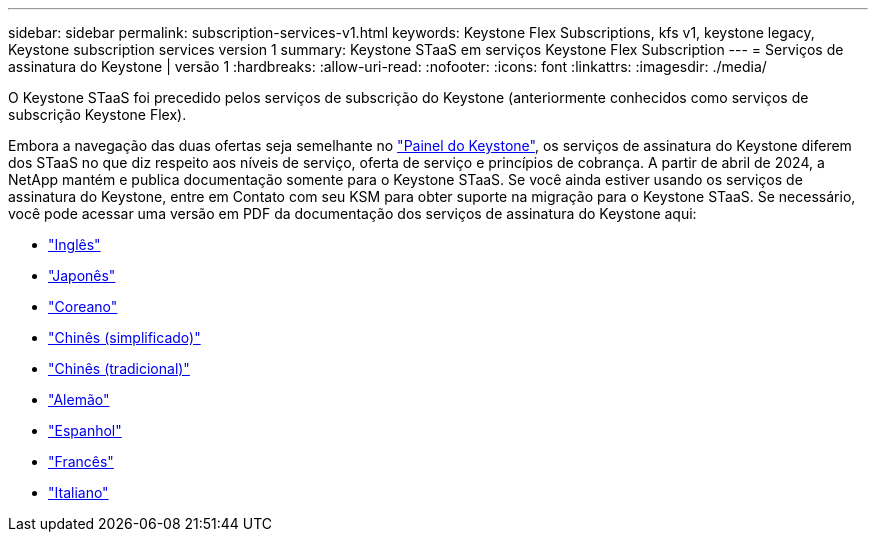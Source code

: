---
sidebar: sidebar 
permalink: subscription-services-v1.html 
keywords: Keystone Flex Subscriptions, kfs v1, keystone legacy, Keystone subscription services version 1 
summary: Keystone STaaS em serviços Keystone Flex Subscription 
---
= Serviços de assinatura do Keystone | versão 1
:hardbreaks:
:allow-uri-read: 
:nofooter: 
:icons: font
:linkattrs: 
:imagesdir: ./media/


[role="lead"]
O Keystone STaaS foi precedido pelos serviços de subscrição do Keystone (anteriormente conhecidos como serviços de subscrição Keystone Flex).

Embora a navegação das duas ofertas seja semelhante no link:./integrations/aiq-keystone-details.html["Painel do Keystone"^], os serviços de assinatura do Keystone diferem dos STaaS no que diz respeito aos níveis de serviço, oferta de serviço e princípios de cobrança. A partir de abril de 2024, a NetApp mantém e publica documentação somente para o Keystone STaaS. Se você ainda estiver usando os serviços de assinatura do Keystone, entre em Contato com seu KSM para obter suporte na migração para o Keystone STaaS. Se necessário, você pode acessar uma versão em PDF da documentação dos serviços de assinatura do Keystone aqui:

* https://docs.netapp.com/a/keystone/1.0/keystone-subscription-services-guide.pdf["Inglês"^]
* https://docs.netapp.com/a/keystone/1.0/keystone-subscription-services-guide-ja-jp.pdf["Japonês"^]
* https://docs.netapp.com/a/keystone/1.0/keystone-subscription-services-guide-ko-kr.pdf["Coreano"^]
* https://docs.netapp.com/a/keystone/1.0/keystone-subscription-services-guide-zh-cn.pdf["Chinês (simplificado)"^]
* https://docs.netapp.com/a/keystone/1.0/keystone-subscription-services-guide-zh-tw.pdf["Chinês (tradicional)"^]
* https://docs.netapp.com/a/keystone/1.0/keystone-subscription-services-guide-de-de.pdf["Alemão"^]
* https://docs.netapp.com/a/keystone/1.0/keystone-subscription-services-guide-es-es.pdf["Espanhol"^]
* https://docs.netapp.com/a/keystone/1.0/keystone-subscription-services-guide-fr-fr.pdf["Francês"^]
* https://docs.netapp.com/a/keystone/1.0/keystone-subscription-services-guide-it-it.pdf["Italiano"^]

